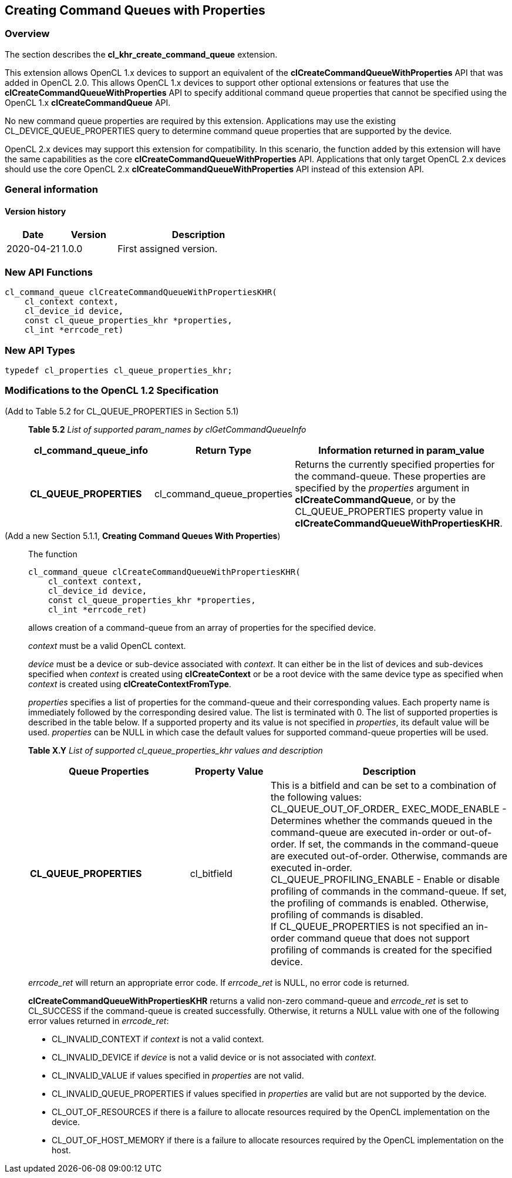 // Copyright 2017-2022 The Khronos Group. This work is licensed under a
// Creative Commons Attribution 4.0 International License; see
// http://creativecommons.org/licenses/by/4.0/

[[cl_khr_create_command_queue]]
== Creating Command Queues with Properties

=== Overview

The section describes the *cl_khr_create_command_queue* extension.

This extension allows OpenCL 1.x devices to support an equivalent of the
*clCreateCommandQueueWithProperties* API that was added in OpenCL 2.0.
This allows OpenCL 1.x devices to support other optional extensions or
features that use the *clCreateCommandQueueWithProperties* API to specify
additional command queue properties that cannot be specified using the 
OpenCL 1.x *clCreateCommandQueue* API.

No new command queue properties are required by this extension.
Applications may use the existing +CL_DEVICE_QUEUE_PROPERTIES+ query to 
determine command queue properties that are supported by the device.

OpenCL 2.x devices may support this extension for compatibility.  In
this scenario, the function added by this extension will have the same
capabilities as the core *clCreateCommandQueueWithProperties* API.
Applications that only target OpenCL 2.x devices should use the core
OpenCL 2.x *clCreateCommandQueueWithProperties* API instead of this
extension API.

=== General information

==== Version history

[cols="1,1,3",options="header",]
|====
| *Date*     | *Version* | *Description*
| 2020-04-21 | 1.0.0     | First assigned version.
|====

=== New API Functions

[source,opencl]
----
cl_command_queue clCreateCommandQueueWithPropertiesKHR(
    cl_context context,
    cl_device_id device,
    const cl_queue_properties_khr *properties,
    cl_int *errcode_ret)
----

=== New API Types

[source,opencl]
----
typedef cl_properties cl_queue_properties_khr;
----

=== Modifications to the OpenCL 1.2 Specification

(Add to Table 5.2 for CL_QUEUE_PROPERTIES in Section 5.1) ::
+
--

*Table 5.2* _List of supported param_names by clGetCommandQueueInfo_
[cols="2,1,3",options="header",]
|=======================================================================
|*cl_command_queue_info* |*Return Type* |*Information returned in param_value*

| *CL_QUEUE_PROPERTIES*
| cl_command_queue_properties
| Returns the currently specified properties for the command-queue.
These properties are specified by the _properties_ argument in 
*clCreateCommandQueue*, or by the +CL_QUEUE_PROPERTIES+ property value in
*clCreateCommandQueueWithPropertiesKHR*.

|=======================================================================
--

(Add a new Section 5.1.1, *Creating Command Queues With Properties*) ::
+
--

The function

[source,opencl]
----
cl_command_queue clCreateCommandQueueWithPropertiesKHR(
    cl_context context,
    cl_device_id device,
    const cl_queue_properties_khr *properties,
    cl_int *errcode_ret)
----

allows creation of a command-queue from an array of properties
for the specified device.

_context_ must be a valid OpenCL context.

_device_ must be a device or sub-device associated with _context_. It
can either be in the list of devices and sub-devices specified when
_context_ is created using *clCreateContext* or 
be a root device with the same device type as specified when _context_
is created using *clCreateContextFromType*.

_properties_ specifies a list of properties for the command-queue and
their corresponding values. Each property name is immediately followed
by the corresponding desired value. The list is terminated with 0. The
list of supported properties is described in the table below. If a
supported property and its value is not specified in _properties_, its
default value will be used. _properties_ can be NULL in which case the
default values for supported command-queue properties will be used.
 
*Table X.Y* _List of supported cl_queue_properties_khr values and description_
[cols="2,1,3",options="header",]
|=======================================================================
|*Queue Properties* |*Property Value* |*Description*

|*CL_QUEUE_PROPERTIES* 
|cl_bitfield 
| This is a bitfield and can be set to a combination of the following
values: +
{blank}
+CL_QUEUE_OUT_OF_ORDER_ EXEC_MODE_ENABLE+ - Determines whether the 
commands queued in the command-queue are executed in-order or out-of-order. If 
set, the commands in the command-queue are executed out-of-order. Otherwise, 
commands are executed in-order. +
{blank}
+CL_QUEUE_PROFILING_ENABLE+ - Enable or disable profiling of commands in 
the command-queue. If set, the profiling of commands is enabled. Otherwise,
profiling of commands is disabled. +
{blank}
If +CL_QUEUE_PROPERTIES+ is not specified an in-order command queue that
does not support profiling of commands is created for the specified device.

|=======================================================================
 
_errcode_ret_ will return an appropriate error code. If _errcode_ret_
is NULL, no error code is returned.

*clCreateCommandQueueWithPropertiesKHR* returns a valid non-zero
command-queue and _errcode_ret_ is set to CL_SUCCESS if the
command-queue is created successfully. Otherwise, it returns a NULL
value with one of the following error values returned in _errcode_ret_:

* +CL_INVALID_CONTEXT+ if _context_ is not a valid context.

* +CL_INVALID_DEVICE+ if _device_ is not a valid device or is not associated
with _context_.

* +CL_INVALID_VALUE+ if values specified in _properties_ are not valid.

* +CL_INVALID_QUEUE_PROPERTIES+ if values specified in _properties_ are
valid but are not supported by the device.

* +CL_OUT_OF_RESOURCES+ if there is a failure to allocate resources required 
by the OpenCL implementation on the device.

* +CL_OUT_OF_HOST_MEMORY+ if there is a failure to allocate resources required 
by the OpenCL implementation on the host.
--
